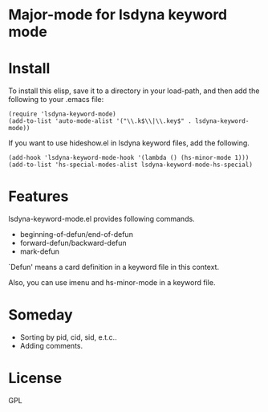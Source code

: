 * Major-mode for lsdyna keyword mode

* Install

To install this elisp, save it to a directory in your load-path, and then add
the following  to your .emacs file:

#+BEGIN_SRC elisp
(require 'lsdyna-keyword-mode)
(add-to-list 'auto-mode-alist '("\\.k$\\|\\.key$" . lsdyna-keyword-mode))
#+END_SRC

If you want to use hideshow.el in lsdyna keyword files, add the following.

#+BEGIN_SRC elisp
(add-hook 'lsdyna-keyword-mode-hook '(lambda () (hs-minor-mode 1)))
(add-to-list 'hs-special-modes-alist lsdyna-keyword-mode-hs-special)
#+END_SRC

* Features
lsdyna-keyword-mode.el provides following commands.

- beginning-of-defun/end-of-defun
- forward-defun/backward-defun
- mark-defun

`Defun' means a card definition in a keyword file in this context.

Also, you can use imenu and hs-minor-mode in a keyword file.

* Someday
- Sorting by pid, cid, sid, e.t.c..
- Adding comments.

* License
GPL
